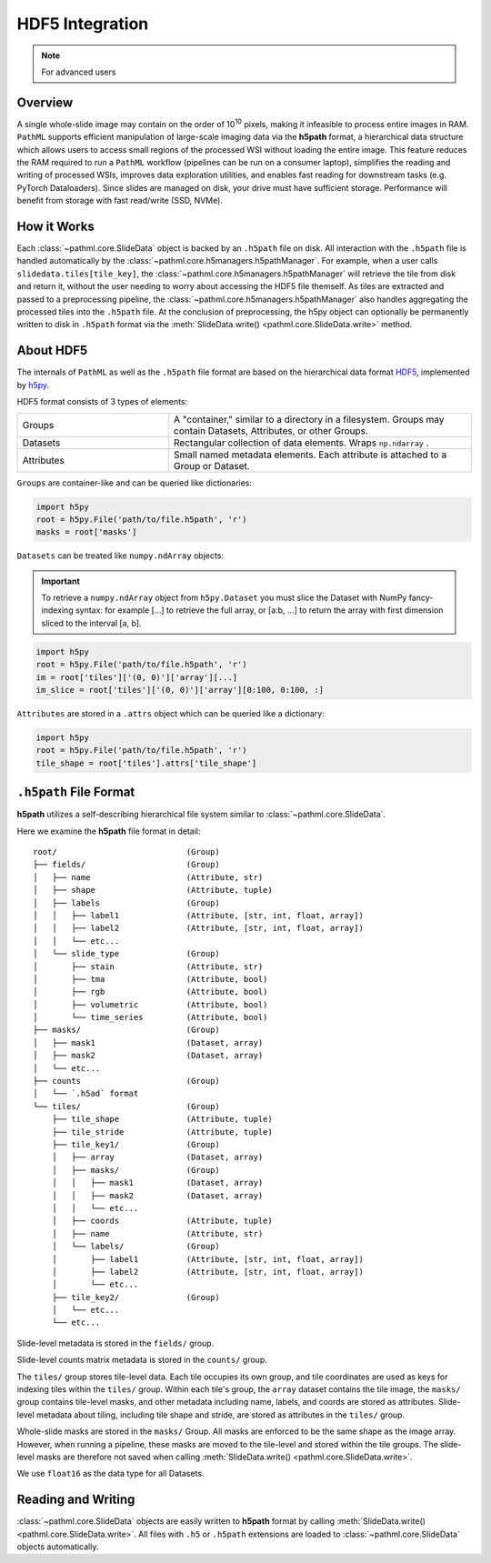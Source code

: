 HDF5 Integration
================

.. note:: For advanced users

Overview
--------

A single whole-slide image may contain on the order of 10\ :superscript:`10` pixels, making it infeasible to
process entire images in RAM. ``PathML`` supports efficient manipulation of large-scale imaging data via
the **h5path** format, a hierarchical data structure which allows users to access small regions of the processed WSI
without loading the entire image. This feature reduces the RAM required to run a ``PathML`` workflow (pipelines can be
run on a consumer laptop), simplifies the reading and writing of processed WSIs, improves data exploration utilities,
and enables fast reading for downstream tasks (e.g. PyTorch Dataloaders). Since slides are managed on disk, your drive
must have sufficient storage. Performance will benefit from storage with fast read/write (SSD, NVMe). 

How it Works
------------

Each :class:`~pathml.core.SlideData` object is backed by an ``.h5path`` file on disk.
All interaction with the ``.h5path`` file is handled automatically by the :class:`~pathml.core.h5managers.h5pathManager`.
For example, when a user calls ``slidedata.tiles[tile_key]``, the :class:`~pathml.core.h5managers.h5pathManager` will
retrieve the tile from disk and return it, without the user needing to worry about accessing the HDF5 file themself.
As tiles are extracted and passed to a preprocessing pipeline, the :class:`~pathml.core.h5managers.h5pathManager` also
handles aggregating the processed tiles into the ``.h5path`` file.
At the conclusion of preprocessing, the h5py object can optionally be
permanently written to disk in ``.h5path`` format via the
:meth:`SlideData.write() <pathml.core.SlideData.write>` method.

About HDF5
----------

The internals of ``PathML`` as well as the ``.h5path`` file format are based on the hierarchical data format
`HDF5 <https://en.wikipedia.org/wiki/Hierarchical_Data_Format>`_, implemented by
`h5py <https://docs.h5py.org/en/stable/>`_.

HDF5 format consists of 3 types of elements:

.. list-table::
    :widths: 15 30
    :align: center

    * - Groups
      - A "container," similar to a directory in a filesystem. Groups may contain Datasets, Attributes, or other Groups.
    * - Datasets
      - Rectangular collection of data elements. Wraps ``np.ndarray`` .
    * - Attributes
      - Small named metadata elements. Each attribute is attached to a Group or Dataset.

``Groups`` are container-like and can be queried like dictionaries:

.. code-block::

   import h5py
   root = h5py.File('path/to/file.h5path', 'r')
   masks = root['masks']

``Datasets`` can be treated like ``numpy.ndArray`` objects:

.. important::

    To retrieve a ``numpy.ndArray`` object from ``h5py.Dataset`` you must slice the Dataset with
    NumPy fancy-indexing syntax: for example [...] to retrieve the full array, or [a:b, ...] to
    return the array with first dimension sliced to the interval [a, b].

.. code-block::

   import h5py
   root = h5py.File('path/to/file.h5path', 'r')
   im = root['tiles']['(0, 0)']['array'][...]
   im_slice = root['tiles']['(0, 0)']['array'][0:100, 0:100, :]

``Attributes`` are stored in a ``.attrs`` object which can be queried like a dictionary:

.. code-block::

   import h5py
   root = h5py.File('path/to/file.h5path', 'r')
   tile_shape = root['tiles'].attrs['tile_shape']

``.h5path`` File Format
-----------------------

**h5path** utilizes a self-describing hierarchical file system similar to :class:`~pathml.core.SlideData`.

Here we examine the **h5path** file format in detail:

::

    root/                           (Group)
    ├── fields/                     (Group)
    │   ├── name                    (Attribute, str)
    │   ├── shape                   (Attribute, tuple)
    │   ├── labels                  (Group)
    │   │   ├── label1              (Attribute, [str, int, float, array])
    │   │   ├── label2              (Attribute, [str, int, float, array])
    │   │   └── etc...
    │   └── slide_type              (Group)
    │       ├── stain               (Attribute, str)
    │       ├── tma                 (Attribute, bool)
    │       ├── rgb                 (Attribute, bool)
    │       ├── volumetric          (Attribute, bool)
    │       └── time_series         (Attribute, bool)
    ├── masks/                      (Group)
    │   ├── mask1                   (Dataset, array)
    │   ├── mask2                   (Dataset, array)
    │   └── etc...
    ├── counts                      (Group)
    │   └── `.h5ad` format
    └── tiles/                      (Group)
        ├── tile_shape              (Attribute, tuple)
        ├── tile_stride             (Attribute, tuple)
        ├── tile_key1/              (Group)
        │   ├── array               (Dataset, array)
        │   ├── masks/              (Group)
        │   │   ├── mask1           (Dataset, array)
        │   │   ├── mask2           (Dataset, array)
        │   │   └── etc...
        │   ├── coords              (Attribute, tuple)
        │   ├── name                (Attribute, str)
        │   └── labels/             (Group)
        │       ├── label1          (Attribute, [str, int, float, array])
        │       ├── label2          (Attribute, [str, int, float, array])
        │       └── etc...
        ├── tile_key2/              (Group)
        │   └── etc...
        └── etc...


Slide-level metadata is stored in the ``fields/`` group.

Slide-level counts matrix metadata is stored in the ``counts/`` group.

The ``tiles/`` group stores tile-level data. Each tile occupies its own group, and tile coordinates are used as
keys for indexing tiles within the ``tiles/`` group. Within each tile's group, the ``array`` dataset contains the
tile image, the ``masks/`` group contains tile-level masks, and other metadata including name, labels, and coords
are stored as attributes. Slide-level metadata about tiling, including tile shape and stride, are stored as attributes
in the ``tiles/`` group.

Whole-slide masks are stored in the ``masks/`` Group. All masks are enforced to be the same shape as the image array.
However, when running a pipeline, these masks are moved to the tile-level and stored within the tile groups.
The slide-level masks are therefore not saved when calling :meth:`SlideData.write() <pathml.core.SlideData.write>`.

We use ``float16`` as the data type for all Datasets.


Reading and Writing
-------------------

:class:`~pathml.core.SlideData` objects are easily written to **h5path** format
by calling :meth:`SlideData.write() <pathml.core.SlideData.write>`.
All files with ``.h5`` or ``.h5path`` extensions are loaded to :class:`~pathml.core.SlideData` objects
automatically.
